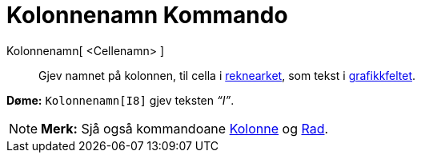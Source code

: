 = Kolonnenamn Kommando
:page-en: commands/ColumnName
ifdef::env-github[:imagesdir: /nn/modules/ROOT/assets/images]

Kolonnenamn[ <Cellenamn> ]::
  Gjev namnet på kolonnen, til cella i xref:/Rekneark.adoc[reknearket], som tekst i
  xref:/Grafikkfelt.adoc[grafikkfeltet].

[EXAMPLE]
====

*Døme:* `++Kolonnenamn[I8]++` gjev teksten _“I”_.

====

[NOTE]
====

*Merk:* Sjå også kommandoane xref:/commands/Kolonne.adoc[Kolonne] og xref:/commands/Rad.adoc[Rad].

====
